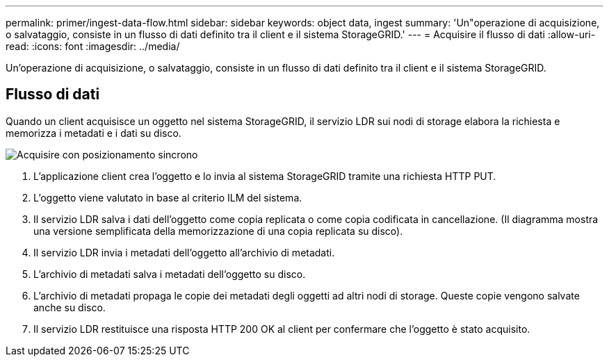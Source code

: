 ---
permalink: primer/ingest-data-flow.html 
sidebar: sidebar 
keywords: object data, ingest 
summary: 'Un"operazione di acquisizione, o salvataggio, consiste in un flusso di dati definito tra il client e il sistema StorageGRID.' 
---
= Acquisire il flusso di dati
:allow-uri-read: 
:icons: font
:imagesdir: ../media/


[role="lead"]
Un'operazione di acquisizione, o salvataggio, consiste in un flusso di dati definito tra il client e il sistema StorageGRID.



== Flusso di dati

Quando un client acquisisce un oggetto nel sistema StorageGRID, il servizio LDR sui nodi di storage elabora la richiesta e memorizza i metadati e i dati su disco.

image::../media/ingest_data_flow.png[Acquisire con posizionamento sincrono]

. L'applicazione client crea l'oggetto e lo invia al sistema StorageGRID tramite una richiesta HTTP PUT.
. L'oggetto viene valutato in base al criterio ILM del sistema.
. Il servizio LDR salva i dati dell'oggetto come copia replicata o come copia codificata in cancellazione. (Il diagramma mostra una versione semplificata della memorizzazione di una copia replicata su disco).
. Il servizio LDR invia i metadati dell'oggetto all'archivio di metadati.
. L'archivio di metadati salva i metadati dell'oggetto su disco.
. L'archivio di metadati propaga le copie dei metadati degli oggetti ad altri nodi di storage. Queste copie vengono salvate anche su disco.
. Il servizio LDR restituisce una risposta HTTP 200 OK al client per confermare che l'oggetto è stato acquisito.

